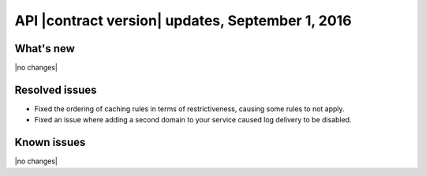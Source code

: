 API |contract version| updates, September 1, 2016
~~~~~~~~~~~~~~~~~~~~~~~~~~~~~~~~~~~~~~~~~~~~~~~~~

What's new
----------

|no changes|

Resolved issues
---------------

- Fixed the ordering of caching rules in terms of restrictiveness, causing some rules to not apply.

- Fixed an issue where adding a second domain to your service caused log delivery to be disabled.

Known issues
------------

|no changes|
